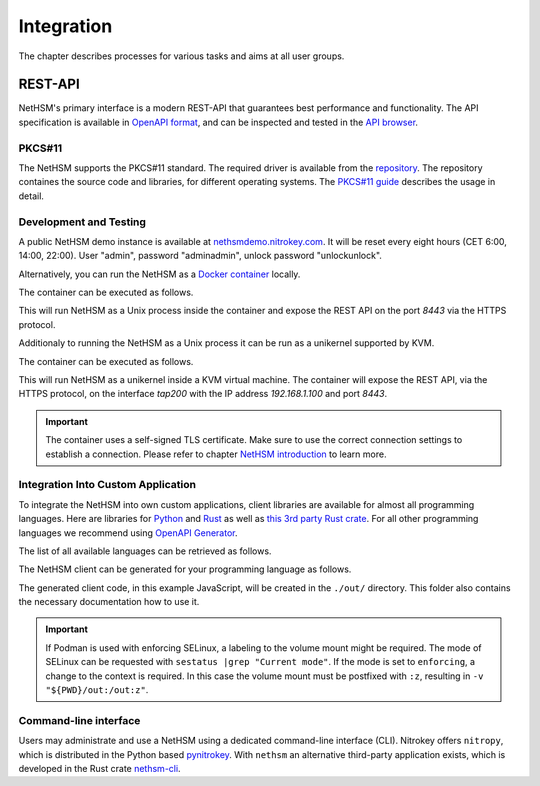 Integration
===========

The chapter describes processes for various tasks and aims at all user groups.

REST-API
~~~~~~~~

NetHSM's primary interface is a modern REST-API that guarantees best performance and functionality.
The API specification is available in `OpenAPI format <https://nethsmdemo.nitrokey.com/api_docs/nethsm-api.yaml>`_,
and can be inspected and tested in the `API browser <https://nethsmdemo.nitrokey.com/api_docs/index.html>`_.

PKCS#11
-------

The NetHSM supports the PKCS#11 standard.
The required driver is available from the `repository <https://github.com/Nitrokey/nethsm-pkcs11>`__.
The repository containes the source code and libraries, for different operating systems.
The `PKCS#11 guide <pkcs11-setup.html>`_ describes the usage in detail.

Development and Testing
-----------------------

A public NetHSM demo instance is available at `nethsmdemo.nitrokey.com <https://nethsmdemo.nitrokey.com/api/v1/info>`_. It will be reset every eight hours (CET 6:00, 14:00, 22:00). User "admin", password "adminadmin", unlock password "unlockunlock".

Alternatively, you can run the NetHSM as a `Docker container <https://hub.docker.com/r/nitrokey/nethsm>`_ locally.

The container can be executed as follows.

.. tabs::
   .. tab:: Docker
      .. code-block:: bash

         $ sudo docker run --rm -ti -p8443:8443 nitrokey/nethsm:testing

   .. tab:: Podman
      .. code-block:: bash

         $ podman run --rm -ti -p8443:8443 docker.io/nitrokey/nethsm:testing 

This will run NetHSM as a Unix process inside the container and expose the REST API on the port `8443` via the HTTPS protocol.

Additionaly to running the NetHSM as a Unix process it can be run as a unikernel supported by KVM.

The container can be executed as follows.

.. tabs::
   .. tab:: Docker
      .. code-block:: bash

         $ docker run -ti --rm -p 8443:8443 --device /dev/net/tun --device /dev/kvm --cap-add=NET_ADMIN nitrokey/nethsm:testing

This will run NetHSM as a unikernel inside a KVM virtual machine.
The container will expose the REST API, via the HTTPS protocol, on the interface `tap200` with the IP address `192.168.1.100` and port `8443`.

.. important::
   The container uses a self-signed TLS certificate.
   Make sure to use the correct connection settings to establish a connection.
   Please refer to chapter `NetHSM introduction <index.html>`__ to learn more.

Integration Into Custom Application
-----------------------------------

To integrate the NetHSM into own custom applications, client libraries are available for almost all programming languages. Here are libraries for `Python <https://github.com/Nitrokey/nethsm-sdk-py>`_ and `Rust <https://github.com/Nitrokey/nethsm-sdk-rs>`_ as well as `this 3rd party Rust crate <https://crates.io/crates/nethsm>`_. For all other programming languages we recommend using `OpenAPI Generator <https://github.com/OpenAPITools/openapi-generator>`_.

The list of all available languages can be retrieved as follows.

.. tabs::
   .. tab:: Docker
      .. code-block:: bash

         $ docker run --rm -ti openapitools/openapi-generator-cli list -i stable
   
   .. tab:: Podman
      .. code-block:: bash

         $ podman run --rm -ti openapitools/openapi-generator-cli list -i stable

The NetHSM client can be generated for your programming language as follows.

.. tabs::
   .. tab:: Docker
      .. code-block:: bash

         $ docker run --rm -ti -v "${PWD}/out:/out" openapitools/openapi-generator-cli generate -i=https://nethsmdemo.nitrokey.com/api_docs/nethsm-api.yaml -o out -g javascript

   .. tab:: Podman
      .. code-block:: bash

         $ podman run --rm -ti -v "${PWD}/out:/out" openapitools/openapi-generator-cli generate -i=https://nethsmdemo.nitrokey.com/api_docs/nethsm-api.yaml -o out -g javascript

The generated client code, in this example JavaScript, will be created in the ``./out/`` directory.
This folder also contains the necessary documentation how to use it.

.. important::
   If Podman is used with enforcing SELinux, a labeling to the volume mount might be required.
   The mode of SELinux can be requested with ``sestatus |grep "Current mode"``.
   If the mode is set to ``enforcing``, a change to the context is required.
   In this case the volume mount must be postfixed with ``:z``, resulting in ``-v "${PWD}/out:/out:z"``.

Command-line interface
----------------------

Users may administrate and use a NetHSM using a dedicated command-line interface (CLI).
Nitrokey offers ``nitropy``, which is distributed in the Python based `pynitrokey <https://pypi.org/project/pynitrokey/>`_.
With ``nethsm`` an alternative third-party application exists, which is developed in the Rust crate `nethsm-cli <https://crates.io/crates/nethsm-cli/>`_.
